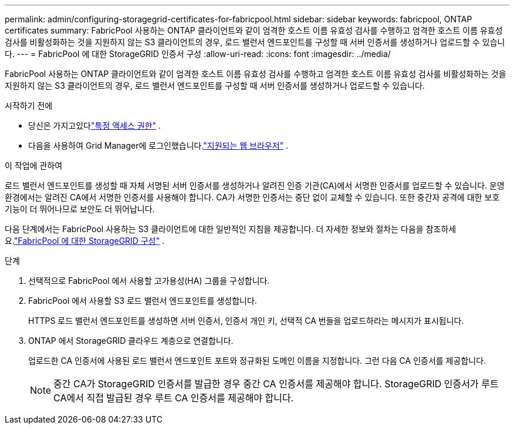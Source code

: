 ---
permalink: admin/configuring-storagegrid-certificates-for-fabricpool.html 
sidebar: sidebar 
keywords: fabricpool, ONTAP certificates 
summary: FabricPool 사용하는 ONTAP 클라이언트와 같이 엄격한 호스트 이름 유효성 검사를 수행하고 엄격한 호스트 이름 유효성 검사를 비활성화하는 것을 지원하지 않는 S3 클라이언트의 경우, 로드 밸런서 엔드포인트를 구성할 때 서버 인증서를 생성하거나 업로드할 수 있습니다. 
---
= FabricPool 에 대한 StorageGRID 인증서 구성
:allow-uri-read: 
:icons: font
:imagesdir: ../media/


[role="lead"]
FabricPool 사용하는 ONTAP 클라이언트와 같이 엄격한 호스트 이름 유효성 검사를 수행하고 엄격한 호스트 이름 유효성 검사를 비활성화하는 것을 지원하지 않는 S3 클라이언트의 경우, 로드 밸런서 엔드포인트를 구성할 때 서버 인증서를 생성하거나 업로드할 수 있습니다.

.시작하기 전에
* 당신은 가지고있다link:admin-group-permissions.html["특정 액세스 권한"] .
* 다음을 사용하여 Grid Manager에 로그인했습니다.link:../admin/web-browser-requirements.html["지원되는 웹 브라우저"] .


.이 작업에 관하여
로드 밸런서 엔드포인트를 생성할 때 자체 서명된 서버 인증서를 생성하거나 알려진 인증 기관(CA)에서 서명한 인증서를 업로드할 수 있습니다.  운영 환경에서는 알려진 CA에서 서명한 인증서를 사용해야 합니다.  CA가 서명한 인증서는 중단 없이 교체할 수 있습니다.  또한 중간자 공격에 대한 보호 기능이 더 뛰어나므로 보안도 더 뛰어납니다.

다음 단계에서는 FabricPool 사용하는 S3 클라이언트에 대한 일반적인 지침을 제공합니다.  더 자세한 정보와 절차는 다음을 참조하세요.link:../fabricpool/index.html["FabricPool 에 대한 StorageGRID 구성"] .

.단계
. 선택적으로 FabricPool 에서 사용할 고가용성(HA) 그룹을 구성합니다.
. FabricPool 에서 사용할 S3 로드 밸런서 엔드포인트를 생성합니다.
+
HTTPS 로드 밸런서 엔드포인트를 생성하면 서버 인증서, 인증서 개인 키, 선택적 CA 번들을 업로드하라는 메시지가 표시됩니다.

. ONTAP 에서 StorageGRID 클라우드 계층으로 연결합니다.
+
업로드한 CA 인증서에 사용된 로드 밸런서 엔드포인트 포트와 정규화된 도메인 이름을 지정합니다.  그런 다음 CA 인증서를 제공합니다.

+

NOTE: 중간 CA가 StorageGRID 인증서를 발급한 경우 중간 CA 인증서를 제공해야 합니다.  StorageGRID 인증서가 루트 CA에서 직접 발급된 경우 루트 CA 인증서를 제공해야 합니다.


